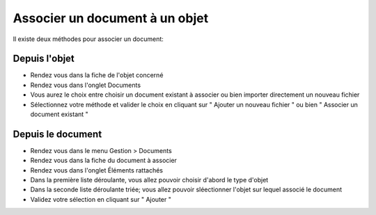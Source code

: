 Associer un document à un objet
===============================

Il existe deux méthodes pour associer un document:

Depuis l'objet
--------------

- Rendez vous dans la fiche de l'objet concerné
- Rendez vous dans l'onglet Documents
- Vous aurez le choix entre choisir un document existant à associer ou bien importer directement un nouveau fichier
- Sélectionnez votre méthode et valider le choix en cliquant sur " Ajouter un nouveau fichier " ou bien " Associer un document existant "


Depuis le document
------------------

- Rendez vous dans le menu Gestion > Documents
- Rendez vous dans la fiche du document à associer
- Rendez vous dans l'onglet Éléments rattachés
- Dans la première liste déroulante, vous allez pouvoir choisir d'abord le type d'objet
- Dans la seconde liste déroulante triée; vous allez pouvoir sléectionner l'objet sur lequel associé le document
- Validez votre sélection en cliquant sur " Ajouter "



